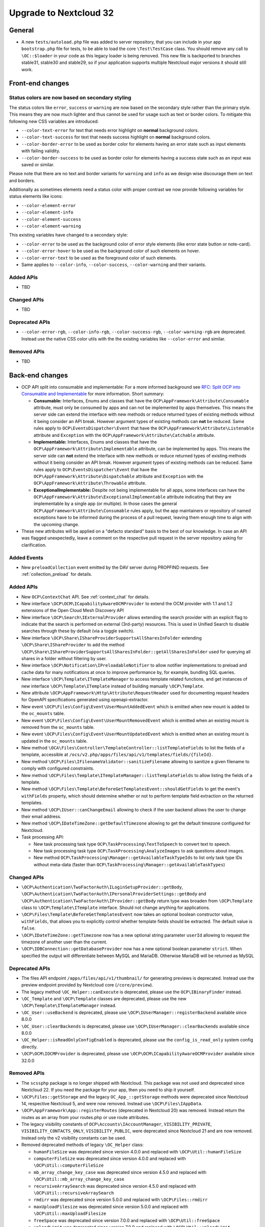 =======================
Upgrade to Nextcloud 32
=======================

General
-------

- A new ``tests/autoload.php`` file was added to server repository, that you can include in your app ``bootstrap.php`` file for tests, to be able to load the core ``\Test\TestCase`` class.
  You should remove any call to ``\OC::$loader`` in your code as this legacy loader is being removed.
  This new file is backported to branches stable31, stable30 and stable29, so if your application supports multiple Nextcloud major versions it should still work.

Front-end changes
-----------------

Status colors are now based on secondary styling
^^^^^^^^^^^^^^^^^^^^^^^^^^^^^^^^^^^^^^^^^^^^^^^^

The status colors like ``error``, ``success`` or ``warning`` are now based on the secondary style rather than the primary style.
This means they are now much lighter and thus cannot be used for usage such as text or border colors.
To mitigate this following new CSS variables are introduced:

- ``--color-text-error`` for text that needs error highlight on **normal** background colors.
- ``--color-text-success`` for text that needs success highlight on **normal** background colors.
- ``--color-border-error`` to be used as border color for elements having an error state such as input elements with failing validity.
- ``--color-border-success`` to be used as border color for elements having a success state such as an input was saved or similar.

Please note that there are no text and border variants for ``warning`` and ``info`` as we design wise discourage them on text and borders.

Additionally as sometimes elements need a status color with proper contrast we now provide following variables for status elements like icons:

- ``--color-element-error``
- ``--color-element-info``
- ``--color-element-success``
- ``--color-element-warning``

This existing variables have changed to a secondary style:

- ``--color-error`` to be used as the background color of error style elements (like error state button or note-card).
- ``--color-error-hover`` to be used as the background color of such elements on hover.
- ``--color-error-text`` to be used as the foreground color of such elements.
- Same applies to ``--color-info``, ``--color-success``, ``--color-warning`` and their variants.

Added APIs
^^^^^^^^^^

- TBD

Changed APIs
^^^^^^^^^^^^

- TBD

Deprecated APIs
^^^^^^^^^^^^^^^

- ``--color-error-rgb``, ``--color-info-rgb``, ``--color-success-rgb``, ``--color-warning-rgb`` are deprecated.
  Instead use the native CSS color utils with the the existing variables like ``--color-error`` and similar.

Removed APIs
^^^^^^^^^^^^

- TBD

Back-end changes
----------------

- OCP API split into consumable and implementable:
  For a more informed background see `RFC: Split OCP into Consumable and Implementable <https://github.com/nextcloud/standards/issues/15>`_ for more information.
  Short summary:

  - **Consumable:** Interfaces, Enums and classes that have the ``OCP\AppFramework\Attribute\Consumable`` attribute, must only be consumed by apps and can not be implemented by apps themselves.
    This means the server side can extend the interface with new methods or reduce returned types of existing methods without it being consider an API break.
    However argument types of existing methods can **not** be reduced.
    Same rules apply to ``OCP\EventsDispatcher\Event`` that have the ``OCP\AppFramework\Attribute\Listenable`` attribute and ``Exception`` with the ``OCP\AppFramework\Attribute\Catchable`` attribute.
  - **Implementable:** Interfaces, Enums and classes that have the ``OCP\AppFramework\Attribute\Implementable`` attribute, can be implemented by apps.
    This means the server side can **not** extend the interface with new methods or reduce returned types of existing methods without it being consider an API break.
    However argument types of existing methods can be reduced.
    Same rules apply to ``OCP\EventsDispatcher\Event`` that have the ``OCP\AppFramework\Attribute\Dispatchable`` attribute and ``Exception`` with the ``OCP\AppFramework\Attribute\Throwable`` attribute.
  - **ExceptionalImplementable:** Despite not being implementable for all apps, some interfaces can have the ``OCP\AppFramework\Attribute\ExceptionalImplementable`` attribute indicating that they are implementable by a single app (or multiple).
    In those cases the general ``OCP\AppFramework\Attribute\Consumable`` rules apply, but the app maintainers or repository of named exceptions have to be informed during the process of a pull request, leaving them enough time to align with the upcoming change.

- These new attributes will be applied on a "defacto standard" basis to the best of our knowledge.
  In case an API was flagged unexpectedly, leave a comment on the respective pull request in the server repository asking for clarification.

Added Events
^^^^^^^^^^^^

- New ``preloadCollection`` event emitted by the DAV server during PROPFIND requests. See :ref:`collection_preload` for details.

Added APIs
^^^^^^^^^^

- New ``OCP\ContextChat`` API. See :ref:`context_chat` for details.
- New interface ``\OCP\OCM\ICapabilityAwareOCMProvider`` to extend the OCM provider with 1.1 and 1.2 extensions of the Open Cloud Mesh Discovery API
- New interface ``\OCP\Search\IExternalProvider`` allows extending the search provider with an explicit flag
  to indicate that the search is performed on external (3rd-party) resources.
  This is used in Unified Search to disable searches through these by default (via a toggle switch).
- New interface ``\OCP\Share\IShareProviderSupportsAllSharesInFolder`` extending ``\OCP\Share\IShareProvider``
  to add the method ``\OCP\Share\IShareProviderSupportsAllSharesInFolder::getAllSharesInFolder`` used for querying all shares in a folder without filtering by user.
- New interface ``\OCP\Notification\IPreloadableNotifier`` to allow notifier implementations to preload
  and cache data for many notifications at once to improve performance by, for example, bundling SQL queries.
- New interface ``\OCP\Template\ITemplateManager`` to access template related functions,
  and get instances of new interface  ``\OCP\Template\ITemplate`` instead of building manually ``\OCP\Template``.
- New attribute ``\OCP\AppFramework\Http\Attribute\RequestHeader`` used for documenting request headers for OpenAPI specifications generated using openapi-extractor.
- New event ``\OCP\Files\Config\Event\UserMountAddedEvent`` which is emitted when new mount is added to the ``oc_mounts`` table.
- New event ``\OCP\Files\Config\Event\UserMountRemovedEvent`` which is emitted when an existing mount is removed from the ``oc_mounts`` table.
- New event ``\OCP\Files\Config\Event\UserMountUpdatedEvent`` which is emitted when an existing mount is updated in the ``oc_mounts`` table.
- New method ``\OCA\Files\Controller\TemplateController::listTemplateFields`` to list the fields of a template,
  accessible at ``/ocs/v2.php/apps/files/api/v1/templates/fields/{fileId}``.
- New method ``\OCP\Files\IFilenameValidator::sanitizeFilename`` allowing to sanitize a given filename to comply with configured constraints.
- New method ``\OCP\Files\Template\ITemplateManager::listTemplateFields`` to allow listing the fields of a template.
- New method ``\OCP\Files\Template\BeforeGetTemplatesEvent::shouldGetFields`` to get the event's ``withFields`` property, which should determine whether or not to perform template field extraction on the returned templates.
- New method ``\OCP\IUser::canChangeEmail`` allowing to check if the user backend allows the user to change their email address.
- New method ``\OCP\IDateTimeZone::getDefaultTimezone`` allowing to get the default timezone configured for Nextcloud.
- Task processing API:

  - New task processing task type ``OCP\TaskProcessing\TextToSpeech`` to convert text to speech.
  - New task processing task type ``OCP\TaskProcessing\AnalyzeImages`` to ask questions about images.
  - New method ``OCP\TaskProcessing\Manager::getAvailableTaskTypeIds`` to list only task type IDs without meta-data (faster than ``OCP\TaskProcessing\Manager::getAvailableTaskTypes``)

Changed APIs
^^^^^^^^^^^^

- ``\OCP\Authentication\TwoFactorAuth\ILoginSetupProvider::getBody``, ``\OCP\Authentication\TwoFactorAuth\IPersonalProviderSettings::getBody`` and ``\OCP\Authentication\TwoFactorAuth\IProvider::getBody`` return type was broaden from ``\OCP\Template`` class to ``\OCP\Template\ITemplate`` interface. Should not change anything for applications.
- ``\OCP\Files\Template\BeforeGetTemplatesEvent`` now takes an optional boolean constructor value, ``withFields``, that allows you to explicitly control whether template fields should be extracted. The default value is ``false``.
- ``\OCP\IDateTimeZone::getTimezone`` now has a new optional string parameter ``userId`` allowing to request the timezone of another user than the current.
- ``\OCP\IDBConnection::getDatabaseProvider`` now has a new optional boolean parameter ``strict``. When specified the output will differentiate between MySQL and MariaDB. Otherwise MariaDB will be returned as MySQL

Deprecated APIs
^^^^^^^^^^^^^^^

- The files API endpoint ``/apps/files/api/v1/thumbnail/`` for generating previews is deprecated.
  Instead use the preview endpoint provided by Nextcloud core (``/core/preview``).
- The legacy method ``\OC_Helper::canExecute`` is deprecated, please use the ``OCP\IBinaryFinder`` instead.
- ``\OC_Template`` and ``\OCP\Template`` classes are deprecated, please use the new ``\OCP\Template\ITemplateManager`` instead.
- ``\OC_User::useBackend`` is deprecated, please use ``\OCP\IUserManager::registerBackend`` available since 8.0.0
- ``\OC_User::clearBackends`` is deprecated, please use ``\OCP\IUserManager::clearBackends`` available since 8.0.0
- ``\OC_Helper::isReadOnlyConfigEnabled`` is deprecated, please use the ``config_is_read_only`` system config directly.
- ``\OCP\OCM\IOCMProvider`` is deprecated, please use ``\OCP\OCM\ICapabilityAwareOCMProvider`` available since 32.0.0

Removed APIs
^^^^^^^^^^^^

- The ``scssphp`` package is no longer shipped with Nextcloud. This package was not used and deprecated since Nextcloud 22.
  If you need the package for your app, then you need to ship it yourself.
- ``\OCP\Files::getStorage`` and the legacy ``OC_App_::getStorage`` methods were deprecated since Nextcloud 14, respective Nextcloud 5, and were now removed.
  Instead use ``\OCP\Files\IAppData``.
- ``\OCP\AppFramework\App::registerRoutes`` (deprecated in Nextcloud 20) was removed. Instead return the routes as an array from your routes.php or use route attributes.
- The legacy visibility constants of ``OCP\Accounts\IAccountManager``,
  ``VISIBILITY_PRIVATE``, ``VISIBILITY_CONTACTS_ONLY``, ``VISIBILITY_PUBLIC``, were deprecated since Nextcloud 21 and are now removed.
  Instead only the v2 visibility constants can be used.
- Removed deprecated methods of legacy ``\OC_Helper`` class:

  - ``humanFileSize`` was deprecated since version 4.0.0 and replaced with ``\OCP\Util::humanFileSize``
  - ``computerFileSize`` was deprecated since version 4.0.0 and replaced with ``\OCP\Util::computerFileSize``
  - ``mb_array_change_key_case`` was deprecated since version 4.5.0 and replaced with ``\OCP\Util::mb_array_change_key_case``
  - ``recursiveArraySearch`` was deprecated since version 4.5.0 and replaced with ``\OCP\Util::recursiveArraySearch``
  - ``rmdirr`` was deprecated since version 5.0.0 and replaced with ``\OCP\Files::rmdirr``
  - ``maxUploadFilesize`` was deprecated since version 5.0.0 and replaced with ``\OCP\Util::maxUploadFilesize``
  - ``freeSpace`` was deprecated since version 7.0.0 and replaced with ``\OCP\Util::freeSpace``
  - ``uploadLimit`` was deprecated since version 7.0.0 and replaced with ``\OCP\Util::uploadLimit``

- Removed deprecated methods of legacy ``\OC_Util`` class:

  - ``addScript`` was replaced by ``\OCP\Util::addScript`` in 24
  - ``addVendorScript`` was unused and removed
  - ``addTranslations`` was replace by ``\OCP\Util::addTranslations`` in 24

- Template function ``vendor_script`` was unused and removed
- The support for ``app.php`` files, deprecated since Nextcloud 19, was removed. Existence of the file is still checked to show an error if present, but that will be removed in a later version. Please move to ``OCP\AppFramework\Bootstrap\IBoostrap`` instead.
- The following getters, deprecated since 20, were removed. Please use Dependency Injection or ``\OCP\Server::get`` instead:

  - ``IServerContainer::getAppConfig()``
  - ``IServerContainer::getAvatarManager()``
  - ``IServerContainer::getCalendarManager()``
  - ``IServerContainer::getCalendarResourceBackendManager()``
  - ``IServerContainer::getCalendarRoomBackendManager()``
  - ``IServerContainer::getCloudFederationFactory()``
  - ``IServerContainer::getCloudFederationProviderManager()``
  - ``IServerContainer::getCommandBus()``
  - ``IServerContainer::getCommentsManager()``
  - ``IServerContainer::getContentSecurityPolicyManager()``
  - ``IServerContainer::getCredentialsManager()``
  - ``IServerContainer::getDateTimeFormatter()``
  - ``IServerContainer::getDateTimeZone()``
  - ``IServerContainer::getEncryptionKeyStorage()``
  - ``IServerContainer::getEventLogger()``
  - ``IServerContainer::getGlobalScaleConfig()``
  - ``IServerContainer::getHTTPClientService()``
  - ``IServerContainer::getIniWrapper()``
  - ``IServerContainer::getLogFactory()``
  - ``IServerContainer::getMountManager()``
  - ``IServerContainer::getMountProviderCollection()``
  - ``IServerContainer::getNavigationManager()``
  - ``IServerContainer::getPreviewManager()``
  - ``IServerContainer::getQueryLogger()``
  - ``IServerContainer::getRemoteApiFactory()``
  - ``IServerContainer::getRemoteInstanceFactory()``
  - ``IServerContainer::getRouter()``
  - ``IServerContainer::getShareManager()``
  - ``IServerContainer::getStorageFactory()``
  - ``IServerContainer::getSystemTagManager()``
  - ``IServerContainer::getSystemTagObjectMapper()``
  - ``IServerContainer::getTagManager()``
